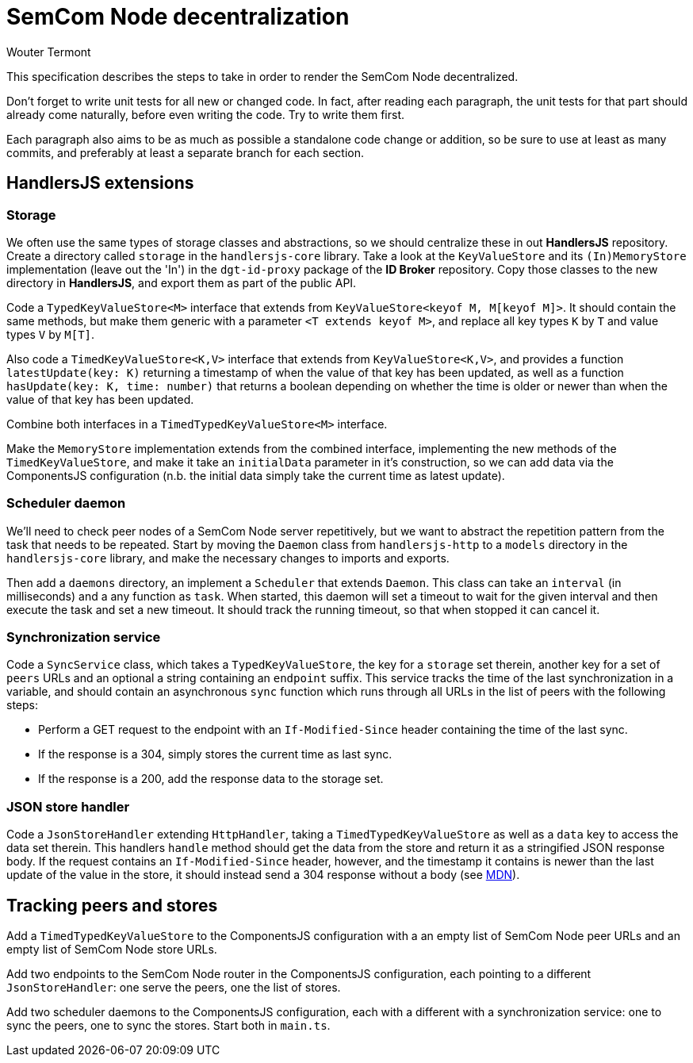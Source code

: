 
= SemCom Node decentralization
Wouter Termont

This specification describes the steps to take in order to render the SemCom Node decentralized.

Don't forget to write unit tests for all new or changed code. In fact, after reading each paragraph, the unit tests for that part should already come naturally, before even writing the code. Try to write them first.

Each paragraph also aims to be as much as possible a standalone code change or addition, so be sure to use at least as many commits, and preferably at least a separate branch for each section.


== HandlersJS extensions


=== Storage

We often use the same types of storage classes and abstractions, so we should centralize these in out **HandlersJS** repository. Create a directory called `storage` in the `handlersjs-core` library. Take a look at the `KeyValueStore` and its `(In)MemoryStore` implementation (leave out the 'In') in the `dgt-id-proxy` package of the **ID Broker** repository. Copy those classes to the new directory in **HandlersJS**, and export them as part of the public API.

Code a `TypedKeyValueStore<M>` interface that extends from `KeyValueStore<keyof M, M[keyof M]>`. It should contain the same methods, but make them generic with a parameter `<T extends keyof M>`, and replace all key types `K` by `T` and value types `V` by `M[T]`. 

Also code a `TimedKeyValueStore<K,V>` interface that extends from `KeyValueStore<K,V>`, and provides a function `latestUpdate(key: K)` returning a timestamp of when the value of that key has been updated, as well as a function `hasUpdate(key: K, time: number)` that returns a boolean depending on whether the time is older or newer than when the value of that key has been updated.

Combine both interfaces in a `TimedTypedKeyValueStore<M>` interface.

Make the `MemoryStore` implementation extends from the combined interface, implementing the new methods of the `TimedKeyValueStore`, and make it take an `initialData` parameter in it's construction, so we can add data via the ComponentsJS configuration (n.b. the initial data simply take the current time as latest update).


=== Scheduler daemon

We'll need to check peer nodes of a SemCom Node server repetitively, but we want to abstract the repetition pattern from the task that needs to be repeated. Start by moving the `Daemon` class from `handlersjs-http` to a `models` directory in the `handlersjs-core` library, and make the necessary changes to imports and exports. 

Then add a `daemons` directory, an implement a `Scheduler` that extends `Daemon`. This class can take an `interval` (in milliseconds) and a any function as `task`. When started, this daemon will set a timeout to wait for the given interval and then execute the task and set a new timeout. It should track the running timeout, so that when stopped it can cancel it.


=== Synchronization service

Code a `SyncService` class, which takes a `TypedKeyValueStore`, the key for a `storage` set therein, another key for a set of `peers` URLs and an optional a string containing an `endpoint` suffix. This service tracks the time of the last synchronization in a variable, and should contain an asynchronous `sync` function which runs through all URLs in the list of peers with the following steps:

- Perform a GET request to the endpoint with an `If-Modified-Since` header containing the time of the last sync.
- If the response is a 304, simply stores the current time as last sync.
- If the response is a 200, add the response data to the storage set.


=== JSON store handler

Code a `JsonStoreHandler` extending `HttpHandler`, taking a `TimedTypedKeyValueStore` as well as a `data` key to access the data set therein. This handlers `handle` method should get the data from the store and return it as a stringified JSON response body. If the request contains an `If-Modified-Since` header, however, and the timestamp it contains is newer than the last update of the value in the store, it should instead send a 304 response without a body (see https://developer.mozilla.org/en-US/docs/Web/HTTP/Headers/If-Modified-Since[MDN]).


== Tracking peers and stores

Add a `TimedTypedKeyValueStore` to the ComponentsJS configuration with a an empty list of SemCom Node peer URLs and an empty list of SemCom Node store URLs. 

Add two endpoints to the SemCom Node router in the ComponentsJS configuration, each pointing to a different `JsonStoreHandler`: one serve the peers, one the list of stores.

Add two scheduler daemons to the ComponentsJS configuration, each with a different with a synchronization service: one to sync the peers, one to sync the stores. Start both in `main.ts`.



// - Optional: separate list and endpoint for approval; keeping tabs on failures; enable deletion and list to remember it; …